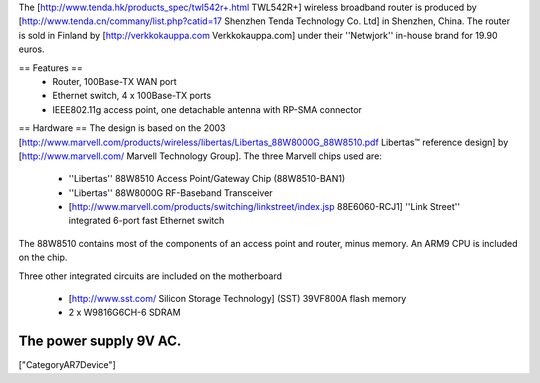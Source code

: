 The [http://www.tenda.hk/products_spec/twl542r+.html TWL542R+] wireless broadband router is produced by [http://www.tenda.cn/commany/list.php?catid=17 Shenzhen Tenda Technology Co. Ltd]  in Shenzhen, China. The router is sold in Finland by [http://verkkokauppa.com Verkkokauppa.com] under their ''Netwjork'' in-house brand for 19.90 euros.

== Features ==
 * Router, 100Base-TX WAN port
 * Ethernet switch, 4 x 100Base-TX ports
 * IEEE802.11g access point, one detachable antenna with RP-SMA connector

== Hardware ==
The design is based on the 2003 [http://www.marvell.com/products/wireless/libertas/Libertas_88W8000G_88W8510.pdf Libertas™ reference design] by [http://www.marvell.com/ Marvell Technology Group]. The three Marvell chips used are:

 * ''Libertas'' 88W8510 Access Point/Gateway Chip (88W8510-BAN1)
 * ''Libertas'' 88W8000G RF-Baseband Transceiver
 * [http://www.marvell.com/products/switching/linkstreet/index.jsp 88E6060-RCJ1] ''Link Street'' integrated 6-port fast Ethernet switch
 
The 88W8510 contains most of the components of an access point and router, minus memory. An ARM9 CPU is included on the chip.

Three  other integrated circuits are included on the motherboard

 * [http://www.sst.com/ Silicon Storage Technology] (SST) 39VF800A flash memory
 * 2 x W9816G6CH-6 SDRAM

The power supply 9V AC.
----
["CategoryAR7Device"]
